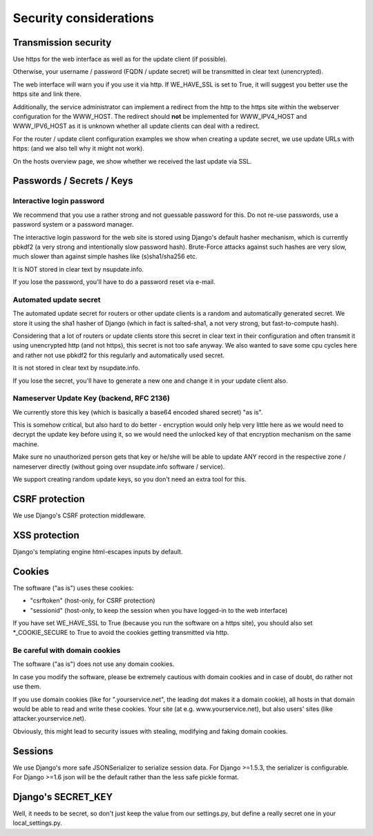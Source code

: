 =======================
Security considerations
=======================

Transmission security
=====================

Use https for the web interface as well as for the update client (if possible).

Otherwise, your username / password (FQDN / update secret) will be transmitted
in clear text (unencrypted).

The web interface will warn you if you use it via http. If WE_HAVE_SSL is
set to True, it will suggest you better use the https site and link there.

Additionally, the service administrator can implement a redirect from the
http to the https site within the webserver configuration for the WWW_HOST.
The redirect should **not** be implemented for WWW_IPV4_HOST and WWW_IPV6_HOST
as it is unknown whether all update clients can deal with a redirect.

For the router / update client configuration examples we show when creating a
update secret, we use update URLs with https: (and we also tell why it might
not work).

On the hosts overview page, we show whether we received the last update via SSL.


Passwords / Secrets / Keys
==========================

Interactive login password
--------------------------

We recommend that you use a rather strong and not guessable password for this.
Do not re-use passwords, use a password system or a password manager.

The interactive login password for the web site is stored using Django's
default hasher mechanism, which is currently pbkdf2 (a very strong and
intentionally slow password hash). Brute-Force attacks against such hashes are
very slow, much slower than against simple hashes like (s)sha1/sha256 etc.

It is NOT stored in clear text by nsupdate.info.

If you lose the password, you'll have to do a password reset via e-mail.


Automated update secret
-----------------------

The automated update secret for routers or other update clients is a
random and automatically generated secret. We store it using the sha1 hasher
of Django (which in fact is salted-sha1, a not very strong, but fast-to-compute
hash).

Considering that a lot of routers or update clients store this secret in clear
text in their configuration and often transmit it using unencrypted http (and
not https), this secret is not too safe anyway. We also wanted to save some cpu
cycles here and rather not use pbkdf2 for this regularly and automatically used
secret.

It is not stored in clear text by nsupdate.info.

If you lose the secret, you'll have to generate a new one and change it in your
update client also.


Nameserver Update Key (backend, RFC 2136)
-----------------------------------------

We currently store this key (which is basically a base64 encoded shared secret)
"as is".

This is somehow critical, but also hard to do better - encryption would only
help very little here as we would need to decrypt the update key before using it,
so we would need the unlocked key of that encryption mechanism on the same machine.

Make sure no unauthorized person gets that key or he/she will be able to update
ANY record in the respective zone / nameserver directly (without going over
nsupdate.info software / service).

We support creating random update keys, so you don't need an extra tool for this.


CSRF protection
===============

We use Django's CSRF protection middleware.


XSS protection
==============

Django's templating engine html-escapes inputs by default.


Cookies
=======

The software ("as is") uses these cookies:

* "csrftoken" (host-only, for CSRF protection)
* "sessionid" (host-only, to keep the session when you have logged-in to the
  web interface)

If you have set WE_HAVE_SSL to True (because you run the software on a https
site), you should also set *_COOKIE_SECURE to True to avoid the cookies getting
transmitted via http.

Be careful with domain cookies
------------------------------

The software ("as is") does not use any domain cookies.

In case you modify the software, please be extremely cautious with domain
cookies and in case of doubt, do rather not use them.

If you use domain cookies (like for ".yourservice.net", the leading dot
makes it a domain cookie), all hosts in that domain would be able to read
and write these cookies. Your site (at e.g. www.yourservice.net), but also
users' sites (like attacker.yourservice.net).

Obviously, this might lead to security issues with stealing, modifying and
faking domain cookies.


Sessions
========

We use Django's more safe JSONSerializer to serialize session data.
For Django >=1.5.3, the serializer is configurable.
For Django >=1.6 json will be the default rather than the less safe pickle format.


Django's SECRET_KEY
===================

Well, it needs to be secret, so don't just keep the value from our settings.py,
but define a really secret one in your local_settings.py.

